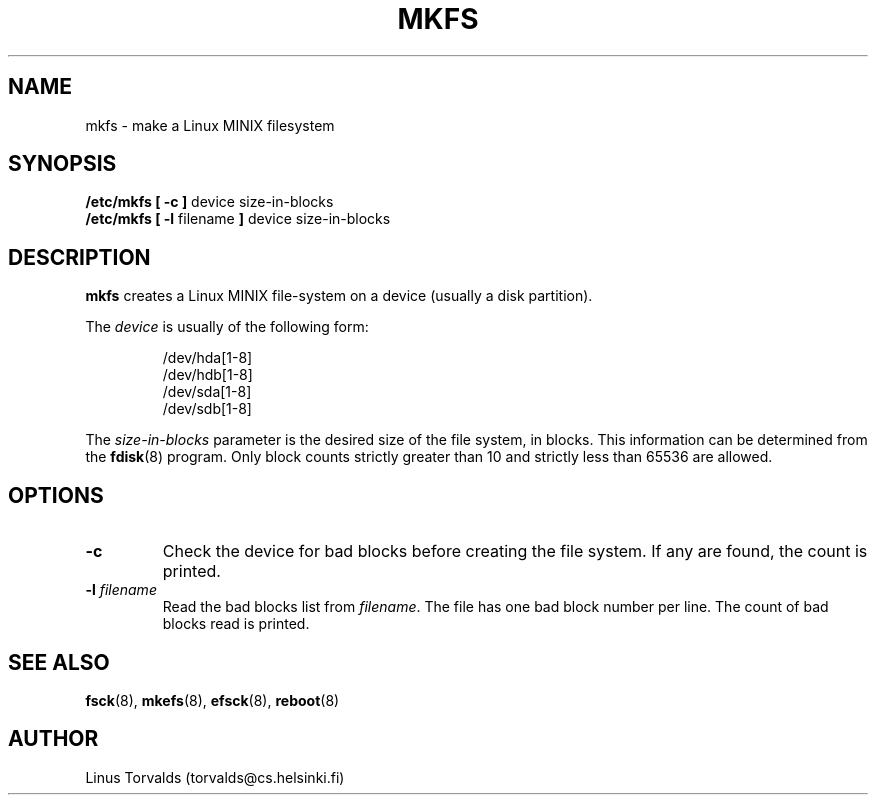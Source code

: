 .\" Copyright 1992 Rickard E. Faith (faith@cs.unc.edu)
.\" May be distributed under the GNU General Public License
.TH MKFS 8 "24 December 1992" "Linux 0.98" "Linux Programmer's Manual"
.SH NAME
mkfs \- make a Linux MINIX filesystem
.SH SYNOPSIS
.B "/etc/mkfs [ \-c ]"
device size-in-blocks
.br
.B "/etc/mkfs [ \-l"
filename
.B ]
device size-in-blocks
.SH DESCRIPTION
.B mkfs
creates a Linux MINIX file-system on a device (usually a disk partition).

The
.I device
is usually of the following form:

.nf
.RS
/dev/hda[1-8]
/dev/hdb[1-8]
/dev/sda[1-8]
/dev/sdb[1-8]
.RE
.fi

The
.I size-in-blocks
parameter is the desired size of the file system, in blocks.  This
information can be determined from the
.BR fdisk (8)
program.  Only block counts strictly greater than 10 and strictly less than
65536 are allowed.
.SH OPTIONS
.TP
.B \-c
Check the device for bad blocks before creating the file system.  If any
are found, the count is printed.
.TP
.BI \-l " filename"
Read the bad blocks list from
.IR filename .
The file has one bad block number per line.  The count of bad blocks read
is printed.
.SH "SEE ALSO"
.BR fsck (8),
.BR mkefs (8),
.BR efsck (8),
.BR reboot (8)
.SH AUTHOR
Linus Torvalds (torvalds@cs.helsinki.fi)
